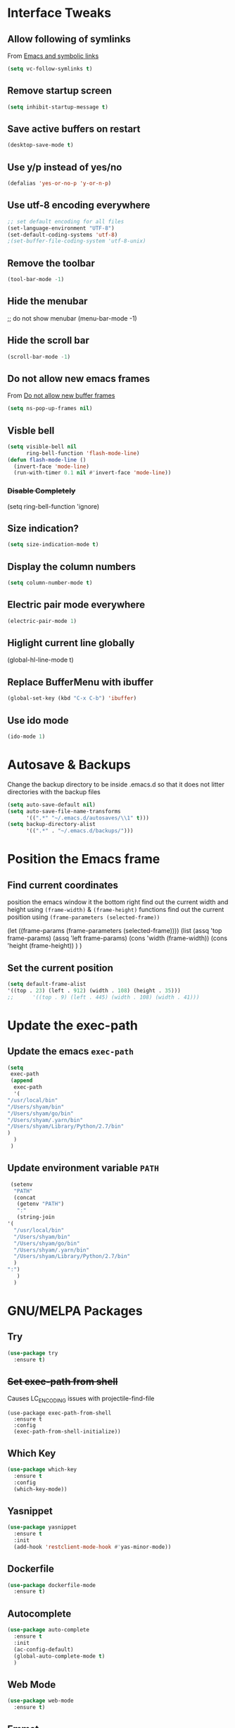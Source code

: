#+STARTUP: content
* Interface Tweaks
** Allow following of symlinks
   From [[https://stackoverflow.com/questions/15390178/emacs-and-symbolic-links][Emacs and symbolic links]]
   #+BEGIN_SRC emacs-lisp
     (setq vc-follow-symlinks t)
   #+END_SRC
** Remove startup screen
   #+BEGIN_SRC emacs-lisp
     (setq inhibit-startup-message t)
   #+END_SRC
** Save active buffers on restart
   #+BEGIN_SRC emacs-lisp
     (desktop-save-mode t)
   #+END_SRC
** Use y/p instead of yes/no
   #+BEGIN_SRC emacs-lisp
     (defalias 'yes-or-no-p 'y-or-n-p)
   #+END_SRC
** Use utf-8 encoding everywhere
   #+BEGIN_SRC emacs-lisp
     ;; set default encoding for all files
     (set-language-environment "UTF-8")
     (set-default-coding-systems 'utf-8)
     ;(set-buffer-file-coding-system 'utf-8-unix)
   #+END_SRC
** Remove the toolbar
   #+BEGIN_SRC emacs-lisp
     (tool-bar-mode -1)
   #+END_SRC
** Hide the menubar
   #+BEGIN_EXAMPLE emacs-lisp
     ;; do not show menubar
     (menu-bar-mode -1)
   #+END_EXAMPLE
** Hide the scroll bar
   #+BEGIN_SRC emacs-lisp
     (scroll-bar-mode -1)
   #+END_SRC
** Do not allow new emacs frames
   From [[https://stackoverflow.com/questions/6068819/alias-to-make-emacs-open-a-file-in-a-new-buffer-not-frame-and-be-activated-com][Do not allow new buffer frames]]
   #+BEGIN_SRC emacs-lisp
     (setq ns-pop-up-frames nil)
   #+END_SRC
** Visble bell
   #+BEGIN_SRC emacs-lisp
     (setq visible-bell nil
           ring-bell-function 'flash-mode-line)
     (defun flash-mode-line ()
       (invert-face 'mode-line)
       (run-with-timer 0.1 nil #'invert-face 'mode-line))
   #+END_SRC
*** +Disable Completely+
    #+BEGIN_EXAMPLE emacs-lisp
      (setq ring-bell-function 'ignore)
    #+END_EXAMPLE
** Size indication?
   #+BEGIN_SRC emacs-lisp
     (setq size-indication-mode t)
   #+END_SRC
** Display the column numbers
  #+BEGIN_SRC emacs-lisp
    (setq column-number-mode t)
  #+END_SRC
** Electric pair mode everywhere
   #+BEGIN_SRC emacs-lisp
     (electric-pair-mode 1)
   #+END_SRC
** Higlight current line globally
   #+BEGIN_EXAMPLE emacs-lisp
     (global-hl-line-mode t)
   #+END_EXAMPLE
** Replace BufferMenu with ibuffer
   #+BEGIN_SRC emacs-lisp
     (global-set-key (kbd "C-x C-b") 'ibuffer)
   #+END_SRC
** Use ido mode
   #+BEGIN_SRC emacs-lisp
     (ido-mode 1)
   #+END_SRC
* Autosave & Backups
  Change the backup directory to be inside .emacs.d so that it does
  not litter directories with the backup files
  #+BEGIN_SRC emacs-lisp
    (setq auto-save-default nil)
    (setq auto-save-file-name-transforms
          '((".*" "~/.emacs.d/autosaves/\\1" t)))
    (setq backup-directory-alist
          '((".*" . "~/.emacs.d/backups/")))
  #+END_SRC
* Position the Emacs frame
** Find current coordinates
   position the emacs window it the bottom right
   find out the current width and height using =(frame-width)= & =(frame-height)= functions
   find out the current position using =(frame-parameters (selected-frame))=
   #+BEGIN_EXAMPLE emacs-lisp
     (let ((frame-params (frame-parameters (selected-frame))))
       (list
        (assq 'top frame-params)
        (assq 'left frame-params)
        (cons 'width  (frame-width))
        (cons 'height  (frame-height))
        )
       )
   #+END_EXAMPLE
** Set the current position
   #+BEGIN_SRC emacs-lisp
     (setq default-frame-alist
     '((top . 23) (left . 912) (width . 108) (height . 35)))
     ;;      '((top . 9) (left . 445) (width . 108) (width . 41)))
   #+END_SRC
* Update the exec-path
** Update the emacs =exec-path=
   #+BEGIN_SRC emacs-lisp
     (setq
      exec-path
      (append 
       exec-path
       '(
	 "/usr/local/bin"
	 "/Users/shyam/bin"
	 "/Users/shyam/go/bin"
	 "/Users/shyam/.yarn/bin"
	 "/Users/shyam/Library/Python/2.7/bin"
	 )
       )
      )
   #+END_SRC
** Update environment variable =PATH=
   #+BEGIN_SRC emacs-lisp
     (setenv
      "PATH"
      (concat
       (getenv "PATH")
       ":"
       (string-join
	'(
	  "/usr/local/bin"
	  "/Users/shyam/bin"
	  "/Users/shyam/go/bin"
	  "/Users/shyam/.yarn/bin"
	  "/Users/shyam/Library/Python/2.7/bin"
	  )
	":")
       )
      )
   #+END_SRC

* GNU/MELPA Packages
** Try
   #+BEGIN_SRC emacs-lisp
     (use-package try
       :ensure t)
   #+END_SRC
** +Set exec-path from shell+
   Causes LC_ENCODING issues with projectile-find-file
   #+BEGIN_EXAMPLE
     (use-package exec-path-from-shell
       :ensure t
       :config
       (exec-path-from-shell-initialize))
   #+END_EXAMPLE
** Which Key
   #+BEGIN_SRC emacs-lisp
     (use-package which-key
       :ensure t
       :config
       (which-key-mode))
   #+END_SRC
** Yasnippet
   #+BEGIN_SRC emacs-lisp
     (use-package yasnippet
       :ensure t
       :init
       (add-hook 'restclient-mode-hook #'yas-minor-mode))
   #+END_SRC
** Dockerfile
   #+BEGIN_SRC emacs-lisp
     (use-package dockerfile-mode
       :ensure t)
   #+END_SRC
** Autocomplete
   #+BEGIN_SRC emacs-lisp
     (use-package auto-complete
       :ensure t
       :init
       (ac-config-default)
       (global-auto-complete-mode t)
       )
   #+END_SRC
** Web Mode
   #+BEGIN_SRC emacs-lisp
     (use-package web-mode
       :ensure t)
   #+END_SRC
** Emmet
   #+BEGIN_SRC emacs-lisp
     (use-package emmet-mode
       :ensure t
       :config
       (add-hook 'sgml-mode-hook 'emmet-mode)
       (add-hook 'html-mode-hook 'emmet-mode)
       (add-hook 'web-mode-hook  'emmet-mode))
   #+END_SRC
** JSON
   #+BEGIN_SRC emacs-lisp
     (use-package json-mode
       :ensure t)
   #+END_SRC
** Go
   #+BEGIN_SRC emacs-lisp
     (use-package go-mode
       :ensure t
       :init
       (add-hook 'before-save-hook #'gofmt-before-save))
   #+END_SRC
** Graphviz
   #+BEGIN_SRC emacs-lisp
     (use-package graphviz-dot-mode
       :ensure t
       :custom
        (graphviz-dot-indent-width 2 "set indent size to 2")
        (graphviz-dot-dot-program "/usr/local/bin/dot" "Path to dot executable"))
   #+END_SRC
** Plantuml
   #+BEGIN_SRC emacs-lisp
     (use-package plantuml-mode
       :ensure t
       :custom
       (plantuml-jar-path "/usr/local/Cellar/plantuml/1.2020.11/libexec/plantuml.jar" "Path to plantum.jar")
       (plantuml-default-exec-mode 'jar))
   #+END_SRC
** Yaml
   #+BEGIN_SRC emacs-lisp
     (use-package yaml-mode
       :ensure t)
   #+END_SRC
** Markdown
   Ensure that =[[https://gitlab.com/golang-commonmark/mdtool][mdtool]]= is installed via go get
   #+BEGIN_SRC sh
     go get -u gitlab.com/golang-commonmark/mdtool
   #+END_SRC
   #+BEGIN_SRC emacs-lisp
     (use-package markdown-mode
       :ensure t
       :custom
       (markdown-command "~/go/bin/mdtool +h +ta +l")
       )
   #+END_SRC
*** Edit indirect for editing code blocks (Still need to figure out how it works)
    #+BEGIN_SRC emacs-lisp
      (use-package edit-indirect
        :ensure t)
    #+END_SRC
** +Fzf+
   **NOTE** This package does not work because of trailing whitespace in selection
   #+BEGIN_EXAMPLE emacs-lisp
     (use-package fzf
       :ensure t
       :custom
       (fzf/executable "/usr/local/bin/fzf" "Set correct path"))
   #+END_EXAMPLE
** Cypher
   #+BEGIN_SRC emacs-lisp
     (use-package cypher-mode
       :ensure t)
   #+END_SRC
** Terraform
   #+BEGIN_SRC emacs-lisp
     (use-package terraform-mode
       :ensure t
       :init
       (add-hook 'terraform-mode-hook #'terraform-format-on-save-mode))
   #+END_SRC
** Groovy
   #+BEGIN_SRC emacs-lisp
     (use-package groovy-mode
       :ensure t)
   #+END_SRC
** vlf
   #+BEGIN_SRC emacs-lisp
     (use-package vlf
       :ensure t)
   #+END_SRC
** CSV
   #+BEGIN_SRC emacs-lisp
     (use-package csv-mode
       :ensure t)
   #+END_SRC
** Kotlin
   #+BEGIN_SRC emacs-lisp
     (use-package kotlin-mode
       :ensure t)
   #+END_SRC
** CQL Mode
   #+BEGIN_SRC emacs-lisp
     (use-package cql-mode
       :ensure t)
   #+END_SRC
** Powershell
   #+BEGIN_SRC emacs-lisp
     (use-package powershell
       :ensure t)
   #+END_SRC
** Typescript
   #+BEGIN_SRC emacs-lisp
     (use-package typescript-mode
       :ensure t)
   #+END_SRC
** Web Sequence Diagrams
   #+BEGIN_SRC emacs-lisp
     (use-package wsd-mode
       :ensure t)
   #+END_SRC
** REST Client
   #+BEGIN_SRC emacs-lisp
     (use-package restclient
       :ensure t)
   #+END_SRC
** Ditaa
   #+BEGIN_SRC emacs-lisp
     (org-babel-do-load-languages
      'org-babel-load-languages
      '((ditaa . t))) ; this line activates ditaa
   #+END_SRC
** Projectile
   [[https://www.projectile.mx/en/latest/usage/][Projectile Usage]]
   #+BEGIN_SRC emacs-lisp
     (use-package projectile
       :ensure t
       :config
       (projectile-mode +1)
       (define-key projectile-mode-map (kbd "C-c p") 'projectile-command-map))
   #+END_SRC
** Dired Subtree
   #+BEGIN_SRC emacs-lisp
     (use-package dired-subtree
       :ensure t
       :bind (("C-c t" . dired-subtree-toggle)
               ("C-c d" . dired-subtree-down)
               ("C-c u" . dired-subtree-up))
       )
   #+END_SRC
** Expand Region (semantic)
   #+BEGIN_SRC emacs-lisp
     (use-package expand-region
       :ensure t
       :bind (
	      ("C-+" . er/expand-region)
	      ("C--" . er/contract-region)
	      )
     )
   #+END_SRC
* Packages not in ELPA/MELPA 
** Visual Basic Mode
   From https://www.emacswiki.org/emacs/VisualBasicMode - [[https://github.com/emacsmirror/emacswiki.org/blob/master/visual-basic-mode.el][visual-basic-mode.el]]
   #+BEGIN_SRC emacs-lisp
     (add-to-list 'load-path
                  (expand-file-name "~/.emacs.d/site-lisp/visual-basic-mode"))
     (require 'visual-basic-mode)
   #+END_SRC
** Drools
   From https://github.com/pdorrell/rules-editing-mode.git
   #+BEGIN_SRC emacs-lisp
     (add-to-list 'load-path
                  (expand-file-name "~/.emacs.d/site-lisp/drools-mode"))
     (require 'drools-mode)
     (eval-after-load "drools-mode"
       '(progn
          (add-to-list 'auto-mode-alist '("\\.drl\\'" . drools-mode))
          (add-hook 'drools-mode-hook
                    (lambda ()
                      (setq drools-tab-indent 2)
                      (setq indent-tabs-mode nil)
                      (yas-minor-mode))
                    )))
   #+END_SRC
** Fzf
   My own fork to fix whitespace issue :)
   https://github.com/xshyamx/fzf.el.git
   #+BEGIN_SRC emacs-lisp
     (add-to-list
      'load-path
      (expand-file-name "~/.emacs.d/site-lisp/fzf"))
     (require 'fzf)
     ;(eval-after-load "fzf"
     ;  (setq (fzf/executable "/usr/local/bin/fzf"))
   #+END_SRC
* Color Theme
** +[[https://github.com/chriskempson/base16][Base16]] - [[https://github.com/belak/base16-emacs][Emacs]]+
   #+BEGIN_SRC lisp
     (use-package base16-theme
       :ensure t
       :config
       (load-theme 'base16-tomorrow-night t))
   #+END_SRC
** +[[https://github.com/arcticicestudio/nord-emacs][Nord]]+
   #+BEGIN_SRC lisp
     (use-package nord-theme
       :ensure t
       :config
       (setq nord-comment-brightness 20)
       (load-theme 'nord t))
   #+END_SRC
** Zenburn
   #+BEGIN_SRC emacs-lisp
     (use-package zenburn-theme
       :ensure t
       :config
       (load-theme 'zenburn t)
       )
   #+END_SRC
** Set Font
   #+BEGIN_EXAMPLE emacs-lisp
     (custom-set-faces
      ;; custom-set-faces was added by Custom.
      ;; If you edit it by hand, you could mess it up, so be careful.
      ;; Your init file should contain only one such instance.
      ;; If there is more than one, they won't work right.
      '(default ((t (:family "Inconsolata" :foundry "outline" :slant normal :weight normal :height 180 :width normal)))))
   #+END_EXAMPLE
   From https://www.emacswiki.org/emacs/SetFonts
   #+BEGIN_SRC emacs-lisp
     (when (eq system-type 'darwin)

        ;; default Latin font (e.g. Consolas)
        (set-face-attribute 'default nil :family "Inconsolata")

        ;; default font size (point * 10)
        ;;
        ;; WARNING!  Depending on the default font,
        ;; if the size is not supported very well, the frame will be clipped
        ;; so that the beginning of the buffer may not be visible correctly. 
        (set-face-attribute 'default nil :height 180)

        ;; use specific font for Korean charset.
        ;; if you want to use different font size for specific charset,
        ;; add :size POINT-SIZE in the font-spec.
        ;(set-fontset-font t 'hangul (font-spec :name "NanumGothicCoding"))

        ;; you may want to add different for other charset in this way.
        )
   #+END_SRC
* Enable advanced flags
** Case Sensitive replacements
   #+BEGIN_SRC emacs-lisp
     (setq case-replace nil)
   #+END_SRC
** Enable =C-x C-u= to convert region to uppercase
   #+BEGIN_SRC emacs-lisp
     (put 'upcase-region 'disabled nil)
   #+END_SRC
** Enable =C-x C-l= to convert region to lowercase
   #+BEGIN_SRC emacs-lisp
     (put 'downcase-region 'disabled nil)
   #+END_SRC
* Tabs & Indentation
** Indenting
   Set indentation level to 2 for most used modes
   #+BEGIN_EXAMPLE emacs-lisp
     (indent-tab s-mode)
   #+END_EXAMPLE
** Basic offset to 2
   #+BEGIN_SRC emacs-lisp
     (setq c-basic-offset 2)

     (setq css-indent-offset 2)
     (setq groovy-indent-offset 2)
     (setq js-indent-level 2)
     (setq jsx-indent-level 2)
     (setq opa-js-indent-level 2)

     (setq perl-indent-level 2)

     (setq python-indent 2)
     (setq python-indent-offset 2)
     (setq sh-basic-offset 2)

     (setq sh-indentation 2)
     (setq standard-indent 2)
     (setq tab-width 2)
     (setq typescript-indent-level 2)

     ; HTML element offset indentation 
     (setq web-mode-markup-indent-offset 2)
     ; CSS offset indentation
     (setq web-mode-css-indent-offset 2)
     ; Script/code offset indentation (for JavaScript, Java, PHP, Ruby, VBScript, Python, etc.)
     (setq web-mode-code-indent-offset 2)
   #+END_SRC
* Saving Abbreviations
  #+BEGIN_SRC emacs-lisp
    (setq abbrev-file-name
          (expand-file-name "~/.emacs.d/abbrev_defs"))
    (setq save-abbrevs 'silent)
  #+END_SRC
* Server
  #+BEGIN_SRC emacs-lisp
    ;; start the server !!
    (load "server")
    (setq server-socket-dir "~/.emacs.d/server")
    (server-start)
    (unless (server-running-p) (server-start))
    (message "started server")
  #+END_SRC
* Org Mode
  #+BEGIN_SRC emacs-lisp
    (setq org-confirm-babel-evaluate nil)
    (setq org-agenda-files
          '("~/shyam/home/payments.org" "~/shyam/macbook/today.org" "~/shyam/macbook/buf.org"))
    (org-babel-do-load-languages
     'org-babel-load-languages
     '((js . t)))
  #+END_SRC
** Install htmlize from elpa
   #+BEGIN_SRC emacs-lisp
     (use-package htmlize
       :ensure t)
   #+END_SRC
* Utiltity Functions
** Recreate scratch buffer
   #+BEGIN_SRC emacs-lisp
     ;; recreate scratch buffer
     (defun create-scratch-buffer nil
       "create a scratch buffer"
       (interactive)
       (pop-to-buffer (get-buffer-create "*scratch*"))
       (insert (string-join
                '(";; This buffer is for text that is not saved, and for Lisp evaluation."
                  ";; To create a file, visit it with C-x C-f and enter text in its buffer."
                  ";; Use C-x C-e to eval expressing and C-j to eval and print\n"
                  )
                "\n"))
       (lisp-interaction-mode)
       (switch-to-buffer)
       )
   #+END_SRC
** Untabify buffer
   From [[http://stackoverflow.com/questions/318553/getting-emacs-to-untabify-when-saving-certain-file-types-and-only-those-file-ty][Untabify certain filetypes in Emacs]]
   #+BEGIN_SRC emacs-lisp
     (defun untabify-buffer ()
       "Untabify current buffer"
       (interactive)
       (untabify (point-min) (point-max)))
   #+END_SRC
** Unhexify
   #+BEGIN_SRC emacs-lisp
     (defun unhexify
       (color)
       (map
        'list
        (lambda (x) (string-to-number x 16))
        (split-string
         (replace-regexp-in-string
          "#\\([0-9A-Fa-f]\\{2\\}\\)\\([0-9A-Fa-f]\\{2\\}\\)\\([0-9A-Fa-f]\\{2\\}\\)"
          "\\1-\\2-\\3"
          color) "-")
        )
       )
     (provide 'unhexify)
   #+END_SRC
** Camelcase
   #+BEGIN_SRC emacs-lisp
     ;;;###autoload
     (defun camel-case (input)
       (let ((parts (split-string input "[ \f\t\n\r\v_-]+")))
         (mapconcat 'identity (cons (downcase (car parts)) (mapcar 'capitalize (cdr parts))) "")
         )
       )

   #+END_SRC
** Align Declarations
   #+BEGIN_SRC emacs-lisp
     (fset 'align-decl
           (lambda (&optional arg) "Keyboard macro." (interactive "p") (kmacro-exec-ring-item (quote ([134217848 97 108 105 103 110 45 114 101 103 101 120 112 return 61 return 24 24 134217848 114 101 112 108 97 99 101 45 114 101 103 101 120 112 return 92 40 91 94 32 6 43 92 41 92 40 32 43 92 41 32 61 return 92 50 92 49 32 61 return] 0 "%d")) arg)))
   #+END_SRC
** dos2unix
   #+BEGIN_SRC emacs-lisp
     (fset 'dos2unix
        (lambda (&optional arg) "Keyboard macro." (interactive "p") (kmacro-exec-ring-item (quote ([201326629 17 13 return return 33] 0 "%d")) arg)))
   #+END_SRC
** base64 url encode & decode
   From https://gist.github.com/inouetmhr/4116307
   #+BEGIN_SRC emacs-lisp
     (defun base64-to-base64url (str)
       (setq str (replace-regexp-in-string "=+$" "" str))
       (setq str (replace-regexp-in-string "+" "-" str))
       (setq str (replace-regexp-in-string "/" "_" str)))

     (defun base64url-to-base64 (str)
       (setq str (replace-regexp-in-string "-" "+" str))
       (setq str (replace-regexp-in-string "_" "/" str))
       (let ((mod (% (length str) 4)))
         (cond 
          ((= mod 1) (concat str "==="))
          ((= mod 2) (concat str "=="))
          ((= mod 3) (concat str "="))
          (t str))))

     (defun base64url-encode-string (str)
       (base64-to-base64url (base64-encode-string str t)))

     (defun base64url-decode-string (str)
       (base64-decode-string (base64url-to-base64 str)))

   #+END_SRC
** Toggle proxy
   #+BEGIN_SRC emacs-lisp
     (defun emacs-proxy ()
       "Toggle proxy settings for emacs"
       (interactive)
       (if url-using-proxy
           (progn
             (setq url-using-proxy nil)
             (setq url-proxy-services nil)
             (setenv "http_proxy" nil)
             (setenv "https_proxy" nil)
             (setenv "no_proxy" nil)
             (message "Proxy disabled")
             )
         (progn
           (setq url-using-proxy t)
           (setq url-proxy-services '(("no_proxy" . "localhost,wipro.com")
                                      ("http" . "proxy1.wipro.com:8080")))
           (setenv "http_proxy" "http://localhost:3128")
           (setenv "https_proxy" "http://localhost:3128")
           (setenv "no_proxy" "localhost,wipro.com")
           (message "Proxy enabled")
           )

         )
       )
   #+END_SRC

   #+RESULTS:
   : emacs-proxy

* File Mode Specific
** JSON for javascript dotfiles
   #+BEGIN_SRC emacs-lisp
     (add-to-list 'auto-mode-alist '("\\.bowerrc\\'"      . json-mode))
     (add-to-list 'auto-mode-alist '("\\.babelrc\\'"      . json-mode))
     (add-to-list 'auto-mode-alist '("package\\.json\\'"  . json-mode))
   #+END_SRC
** Groovy
   #+BEGIN_SRC emacs-lisp
     ;; groovy
     (add-to-list 'auto-mode-alist '("Jenkinsfile\\'" . groovy-mode))
   #+END_SRC
** Web mode
*** Highlight current tag
    #+BEGIN_SRC emacs-lisp
      (setq web-mode-enable-current-element-highlight t)
    #+END_SRC
*** Add additional extension
    #+BEGIN_SRC emacs-lisp
      (add-to-list 'auto-mode-alist '("\\.phtml\\'"      . web-mode))
      (add-to-list 'auto-mode-alist '("\\.tpl\\.php\\'"  . web-mode))
      (add-to-list 'auto-mode-alist '("\\.[agj]sp\\'"    . web-mode))
      (add-to-list 'auto-mode-alist '("\\.as[cp]x\\'"    . web-mode))
      (add-to-list 'auto-mode-alist '("\\.erb\\'"        . web-mode))
      (add-to-list 'auto-mode-alist '("\\.mustache\\'"   . web-mode))
      (add-to-list 'auto-mode-alist '("\\.hbs$"          . web-mode))
      (add-to-list 'auto-mode-alist '("\\.djhtml\\'"     . web-mode))
    #+END_SRC
** Emmet
   Auto-start on any markup modes
   #+BEGIN_SRC emacs-lisp
     (add-hook 'sgml-mode-hook 'emmet-mode)
     (add-hook 'html-mode-hook 'emmet-mode)
     (add-hook 'web-mode-hook 'emmet-mode)
   #+END_SRC
** Ruby mode for Vagrantfile
   #+BEGIN_SRC emacs-lisp
     (add-to-list 'auto-mode-alist '("Vagrantfile$" . ruby-mode))
   #+END_SRC
** SQL
   Setup sql-mode to highlight sql keywords
   #+BEGIN_SRC emacs-lisp
     (add-hook 'sql-mode-hook
               (lambda () (sql-highlight-ansi-keywords)))
   #+END_SRC
** Java
   Force indents, offsets and disable tabs
   #+BEGIN_SRC emacs-lisp
     (add-hook 'java-mode-hook
               (lambda ()
                 (setq c-basic-offset 2
                       tab-width 2
                       indent-tabs-mode nil)))
   #+END_SRC
** Golang
** Untabify files using prog mode hooks
   #+BEGIN_SRC emacs-lisp
     (defun progmodes-hooks ()
       "Hooks for programming modes"
       (add-hook 'before-save-hook 'progmodes-write-hooks)
       (message (format "Adding save hook for %s" major-mode)))

     (defun progmodes-write-hooks ()
       "Hooks which run on file write for programming modes"
       (prog1 nil
	 (if (member major-mode (list 'makefile-bsdmake-mode)
		     (lambda ()
		       (message (format "untabifying buffer %s" major-mode))
		       (untabify-buffer)
		       )
		     (lambda ()
		       (message (format "skipping for %s" major-mode))))
	     ))
       )

     (add-hook 'sh-set-shell-hook 'progmodes-hooks)
     (add-hook 'python-mode-hook 'progmodes-hooks)
     (add-hook 'js-mode-hook 'progmodes-hooks)
   #+END_SRC
** Show whitespace in makefiles
   #+BEGIN_SRC emacs-lisp
     (add-hook 'makefile-bsdmake-mode-hook 'whitespace-mode)
     (add-hook 'makefile-bsdmake-mode-hook (lambda () (remove-hook 'sh-set-shell-hook 'progmodes-hooks t)))
     (add-hook 'makefile-bsdmake-mode-hook (lambda () (message "removed untabify for makefile")))
   #+END_SRC
*** Setup GOPATH and variables for go-mode
    #+BEGIN_SRC emacs-lisp
      (setq go-home "/usr/local/go")
      (setq go-path (expand-file-name "go" (getenv "HOME")))
      (setq godef-command (expand-file-name "bin/godef" go-path))
      (setq gofmt-command (expand-file-name "bin/goimports" go-path))
      (setq godoc-command (expand-file-name "bin/godoc" go-home))
      (setq go-command (expand-file-name "bin/go" go-home))
    #+END_SRC
*** Gofmt before save
    #+BEGIN_SRC emacs-lisp
      (add-hook 'go-mode-hook
                (lambda ()
                  (progn
                    (setq tab-width 2)
                    (message "run go-mode-hook")
                    (add-hook 'before-save-hook #'gofmt-before-save))))
      (add-hook 'before-save-hook #'gofmt-before-save)

    #+END_SRC
* Variables defining path to executables
* Proxy
  #+BEGIN_EXAMPLE emacs-lisp
    (setenv "http_proxy" "http://localhost:3128")
    (setenv "https_proxy" "http://localhost:3128")
    (setenv "no_proxy" "localhost,wipro.com")
    (setq url-proxy-services '(("no_proxy" . "*\\.wipro\\.com")
                               ("http" . "localhost:3128")))

    (setq url-using-proxy t)
    (setq url-proxy-services '(("no_proxy" . "localhost,wipro.com")
                               ("http" . "proxy1.wipro.com:8080")))
  #+END_EXAMPLE
  #+BEGIN_SRC emacs-lisp
    (if (file-exists-p "~/.proxy.lock")
        (progn
          (setq url-using-proxy t)
          (setq url-proxy-services '(("no_proxy" . "localhost,wipro.com")
                                     ("http" . "proxy1.wipro.com:8080")))
          (setenv "http_proxy" "http://localhost:3128")
          (setenv "https_proxy" "http://localhost:3128")
          (setenv "no_proxy" "localhost,wipro.com")
          (message "Proxy enabled")
          )
      (progn
        (setq url-using-proxy nil)
        (setq url-proxy-services nil)
        (setenv "http_proxy" nil)
        (setenv "https_proxy" nil)
        (setenv "no_proxy" nil)
        (message "Proxy disabled")
        )
      )
  #+END_SRC
* Yasnippets
  Enable Yasnippets
** Prog Mode
   #+BEGIN_SRC emacs-lisp
     (add-hook 'prog-mode-hook
               '(lambda ()
                  (yas-reload-all)
                  (yas-minor-mode)))
   #+END_SRC
** Conf mode
   #+BEGIN_SRC emacs-lisp
     (add-hook 'conf-mode-hook
               '(lambda ()
                  (yas-reload-all)
                  (yas-minor-mode)))
   #+END_SRC
** Yaml mode
   #+BEGIN_SRC emacs-lisp
     (add-hook 'yaml-mode-hook
               '(lambda ()
                  (yas-reload-all)
                  (yas-minor-mode)))
   #+END_SRC
** Html mode
   #+BEGIN_SRC emacs-lisp
     (add-hook 'html-mode-hook
               '(lambda ()
                  (yas-reload-all)
                  (yas-minor-mode)))
   #+END_SRC
* Mode customizations
** Remap projectile-find-file to use fzf
   #+BEGIN_SRC emacs-lisp
     (defalias 'projectile-find-file 'fzf-projectile)
   #+END_SRC
* Finally 
  #+BEGIN_SRC emacs-lisp
    (message "Loaded all from shyam-emacs.org")
  #+END_SRC
